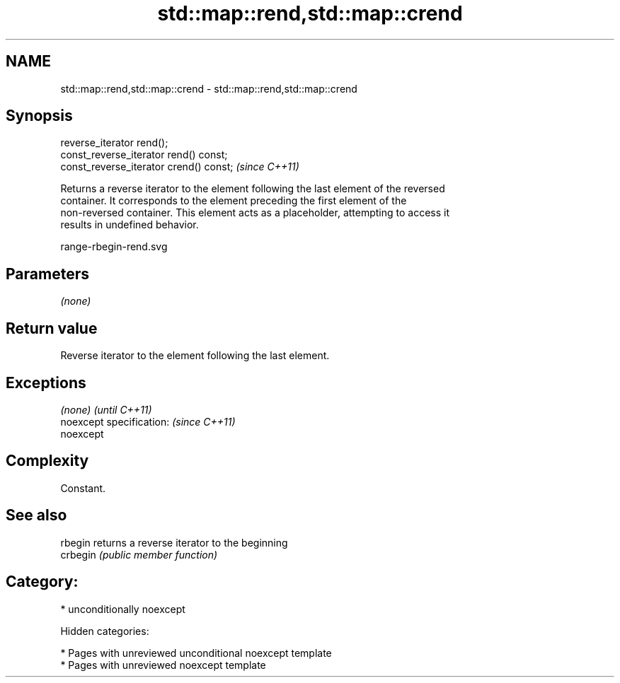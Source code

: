 .TH std::map::rend,std::map::crend 3 "2018.03.28" "http://cppreference.com" "C++ Standard Libary"
.SH NAME
std::map::rend,std::map::crend \- std::map::rend,std::map::crend

.SH Synopsis
   reverse_iterator rend();
   const_reverse_iterator rend() const;
   const_reverse_iterator crend() const;  \fI(since C++11)\fP

   Returns a reverse iterator to the element following the last element of the reversed
   container. It corresponds to the element preceding the first element of the
   non-reversed container. This element acts as a placeholder, attempting to access it
   results in undefined behavior.

   range-rbegin-rend.svg

.SH Parameters

   \fI(none)\fP

.SH Return value

   Reverse iterator to the element following the last element.

.SH Exceptions

   \fI(none)\fP                  \fI(until C++11)\fP
   noexcept specification: \fI(since C++11)\fP
   noexcept

.SH Complexity

   Constant.

.SH See also

   rbegin  returns a reverse iterator to the beginning
   crbegin \fI(public member function)\fP

.SH Category:

     * unconditionally noexcept

   Hidden categories:

     * Pages with unreviewed unconditional noexcept template
     * Pages with unreviewed noexcept template
